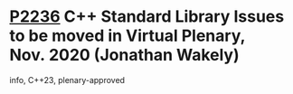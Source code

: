 * [[https://wg21.link/p2236][P2236]] C++ Standard Library Issues to be moved in Virtual Plenary, Nov. 2020 (Jonathan Wakely)
:PROPERTIES:
:CUSTOM_ID: p2236-c-standard-library-issues-to-be-moved-in-virtual-plenary-nov.-2020-jonathan-wakely
:END:
info, C++23, plenary-approved

